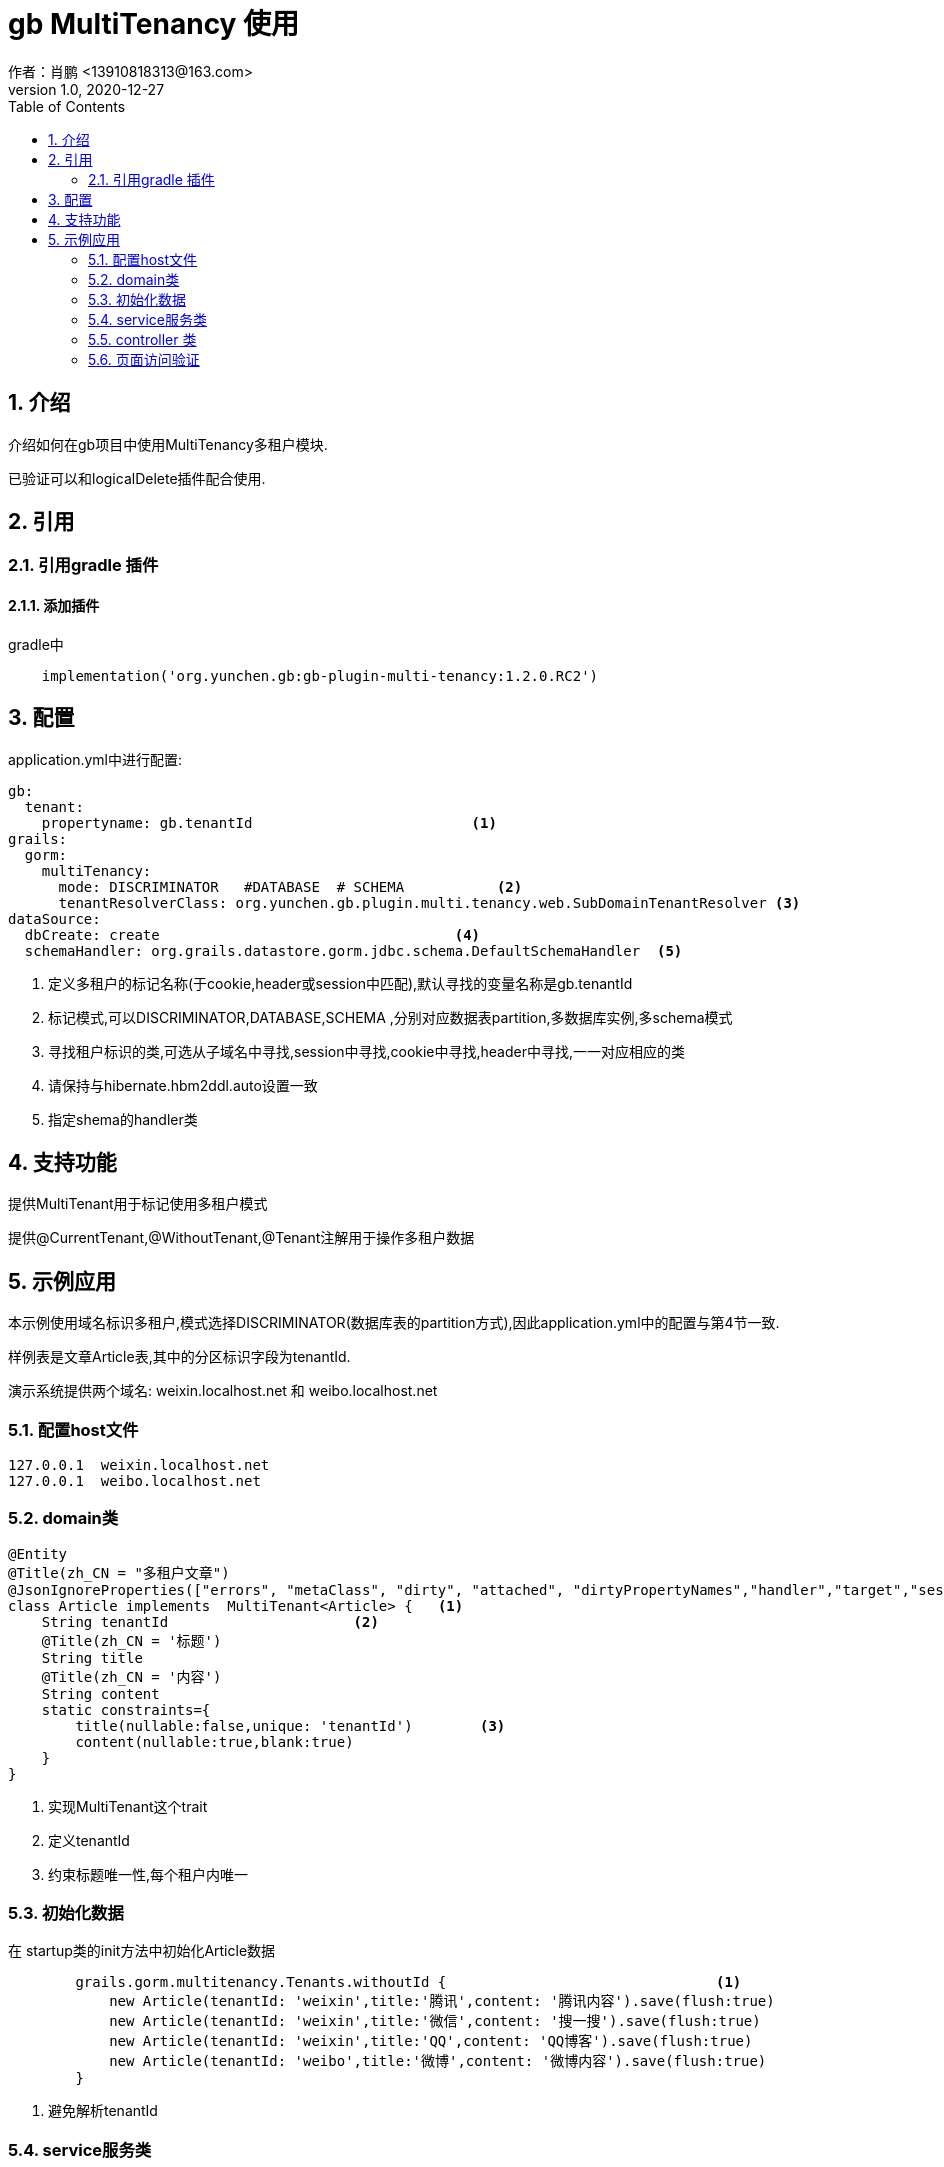 = gb MultiTenancy 使用
作者：肖鹏 <13910818313@163.com>
:v1.0, 2020-12-27
:imagesdir: ../images
:source-highlighter: coderay
:last-update-label!:
:toc2:
:sectnums:

[[介绍]]
== 介绍
介绍如何在gb项目中使用MultiTenancy多租户模块.

已验证可以和logicalDelete插件配合使用.

[[使用]]
== 引用

=== 引用gradle 插件

==== 添加插件
gradle中
[source,groovy]
----
    implementation('org.yunchen.gb:gb-plugin-multi-tenancy:1.2.0.RC2')
----

== 配置

application.yml中进行配置:
[source,yaml]
----
gb:
  tenant:
    propertyname: gb.tenantId                          <1>
grails:
  gorm:
    multiTenancy:
      mode: DISCRIMINATOR   #DATABASE  # SCHEMA           <2>
      tenantResolverClass: org.yunchen.gb.plugin.multi.tenancy.web.SubDomainTenantResolver <3>
dataSource:
  dbCreate: create                                   <4>
  schemaHandler: org.grails.datastore.gorm.jdbc.schema.DefaultSchemaHandler  <5>
----

<1> 定义多租户的标记名称(于cookie,header或session中匹配),默认寻找的变量名称是gb.tenantId
<2> 标记模式,可以DISCRIMINATOR,DATABASE,SCHEMA ,分别对应数据表partition,多数据库实例,多schema模式
<3> 寻找租户标识的类,可选从子域名中寻找,session中寻找,cookie中寻找,header中寻找,一一对应相应的类
<4> 请保持与hibernate.hbm2ddl.auto设置一致
<5> 指定shema的handler类

== 支持功能

提供MultiTenant用于标记使用多租户模式

提供@CurrentTenant,@WithoutTenant,@Tenant注解用于操作多租户数据

== 示例应用

本示例使用域名标识多租户,模式选择DISCRIMINATOR(数据库表的partition方式),因此application.yml中的配置与第4节一致.

样例表是文章Article表,其中的分区标识字段为tenantId.

演示系统提供两个域名: weixin.localhost.net 和 weibo.localhost.net

=== 配置host文件

[source,txt]
----
127.0.0.1  weixin.localhost.net
127.0.0.1  weibo.localhost.net
----

=== domain类

[source,groovy]
----
@Entity
@Title(zh_CN = "多租户文章")
@JsonIgnoreProperties(["errors", "metaClass", "dirty", "attached", "dirtyPropertyNames","handler","target","session","entityPersisters","hibernateLazyInitializer","initialized","proxyKey","children","menuItems"])
class Article implements  MultiTenant<Article> {   <1>
    String tenantId                      <2>
    @Title(zh_CN = '标题')
    String title
    @Title(zh_CN = '内容')
    String content
    static constraints={
        title(nullable:false,unique: 'tenantId')        <3>
        content(nullable:true,blank:true)
    }
}
----
<1> 实现MultiTenant这个trait
<2> 定义tenantId
<3> 约束标题唯一性,每个租户内唯一

=== 初始化数据

在 startup类的init方法中初始化Article数据
[source,groovy]
----
        grails.gorm.multitenancy.Tenants.withoutId {                                <1>
            new Article(tenantId: 'weixin',title:'腾讯',content: '腾讯内容').save(flush:true)
            new Article(tenantId: 'weixin',title:'微信',content: '搜一搜').save(flush:true)
            new Article(tenantId: 'weixin',title:'QQ',content: 'QQ博客').save(flush:true)
            new Article(tenantId: 'weibo',title:'微博',content: '微博内容').save(flush:true)
        }
----
<1> 避免解析tenantId

=== service服务类

[source,groovy]
----
import static grails.gorm.multitenancy.Tenants.*  <1>
@CurrentTenant   <2>
@Service
@Transactional
@Slf4j
class ArticleService {
    public boolean save(Article article){
        ....
    }
    public boolean update(Article article){
        ....
    }
    public boolean delete(Article article){
        ....
    }
    public List list(){
        return Article.list()
    }
    @WithoutTenant                           <3>
    public List listAll(){
        return Article.list()
    }
    @Tenant({"weibo"})                        <4>
    public List listWeibo(){
        return Article.list()
    }

    public Map tenantInMethod(){             <5>
        [
            'current':withCurrent {Article.list()},
            'withId-weixin':withId("weixin"){ Article.list()},
            'withId-weibo':withId("weibo"){ Article.list()},
            'withOutId':withoutId {Article.list()}
        ]
    }
}
----
<1> 引入静态方法,提供内部调用的功能,参看 tenantInMethod()方法
<2> 标记类默认使用多租户模式查询,使用不同的域名则下面的增删改方法应用于不同的多租户分区
<3> 使用@WithoutTenant注解,标记此方法不区分租户
<4> 使用@Tenant注解,标记此方法在固定的分区空间中
<5>  演示在方法中灵活查询多租户数据

=== controller 类

[source,groovy]
----
@Slf4j
@Transactional
@GbRestController
class ArticleController {
    @Autowired private ArticleService articleService
    public Map index(){
        log.info(articleService.list().toString())
        log.info(articleService.listAll().toString())
        log.info(articleService.listWeibo().toString())
        log.info(articleService.tenantInMethod().toString())
        return [:]
    }
    public Map test(){
        articleService.list().each{
            it.delete(flush:true)
        }
        return [:]
    }
}
----

=== 页面访问验证

----
http://weibo.localhost.net:8080/api/article/index
可查看控制台日志输出情况,确认多租户操作正常
----
